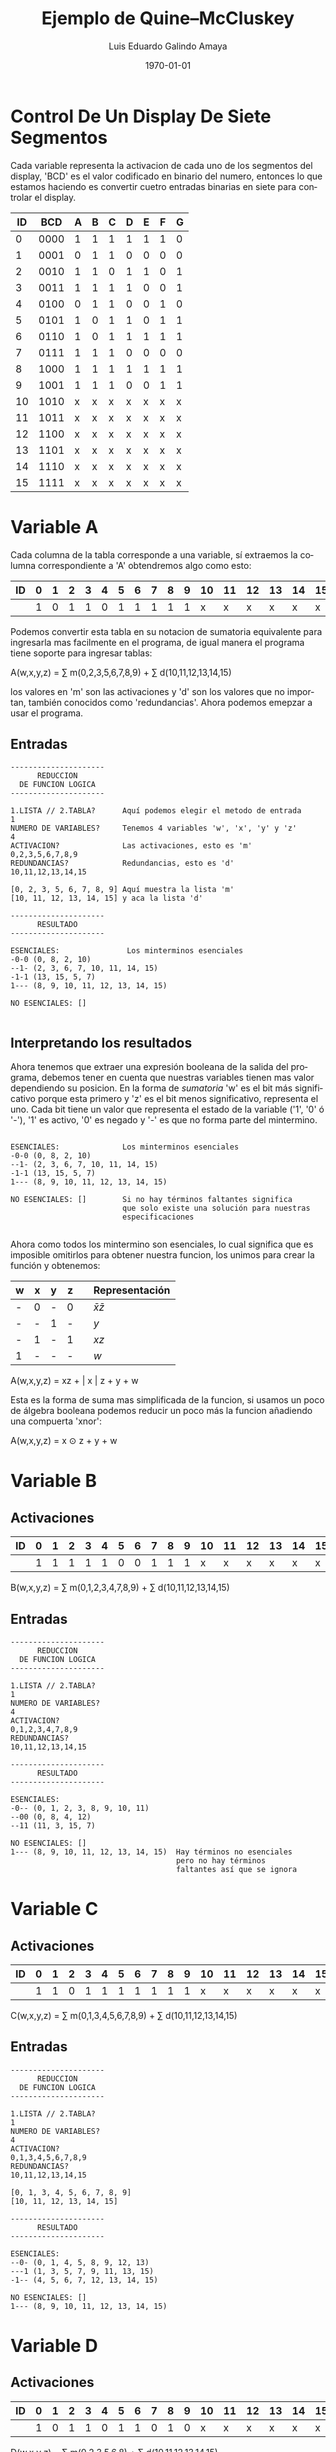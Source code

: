 
#+TITLE:  Ejemplo de Quine–McCluskey

#+Author: Luis Eduardo Galindo Amaya
#+email:  egalindo54@uabc.edu.mx
#+DATE:   \today

#+LANGUAGE: es
#+LATEX_HEADER: \usepackage[spanish]{babel}

#+latex_header: \documentclass[10pt,a5paper]{article}
#+latex_header: \usepackage[margin=1cm,a5paper]{geometry}
#+latex_header: \pagenumbering{gobble}

#+OPTIONS: num:1

\toc

\newpage

* Control De Un Display De Siete Segmentos
Cada variable representa la activacion de cada uno de los segmentos del 
display, 'BCD' es el valor codificado en binario del numero, entonces
lo que estamos haciendo es convertir cuetro entradas binarias en siete
para controlar el display.

\vspace{0.5cm}

\noindent
#+attr_latex: :options {.5\textwidth}
#+begin_minipage

#+ATTR_LaTeX: :align |c|c|ccccccc|
|----+------+---+---+---+---+---+---+---|
| ID |  BCD | A | B | C | D | E | F | G |
|----+------+---+---+---+---+---+---+---|
|  0 | 0000 | 1 | 1 | 1 | 1 | 1 | 1 | 0 |
|  1 | 0001 | 0 | 1 | 1 | 0 | 0 | 0 | 0 |
|  2 | 0010 | 1 | 1 | 0 | 1 | 1 | 0 | 1 |
|  3 | 0011 | 1 | 1 | 1 | 1 | 0 | 0 | 1 |
|  4 | 0100 | 0 | 1 | 1 | 0 | 0 | 1 | 0 |
|  5 | 0101 | 1 | 0 | 1 | 1 | 0 | 1 | 1 |
|  6 | 0110 | 1 | 0 | 1 | 1 | 1 | 1 | 1 |
|  7 | 0111 | 1 | 1 | 1 | 0 | 0 | 0 | 0 |
|  8 | 1000 | 1 | 1 | 1 | 1 | 1 | 1 | 1 |
|  9 | 1001 | 1 | 1 | 1 | 0 | 0 | 1 | 1 |
| 10 | 1010 | x | x | x | x | x | x | x |
| 11 | 1011 | x | x | x | x | x | x | x |
| 12 | 1100 | x | x | x | x | x | x | x |
| 13 | 1101 | x | x | x | x | x | x | x |
| 14 | 1110 | x | x | x | x | x | x | x |
| 15 | 1111 | x | x | x | x | x | x | x |
|----+------+---+---+---+---+---+---+---|

#+end_minipage
#+attr_latex: :options {.5\textwidth}
#+begin_minipage

#+attr_latex: :width 3.5cm
[[./7_Segment_Display.png]]

#+end_minipage

* Variable A
Cada columna de la tabla corresponde a una variable, sí extraemos la columna
correspondiente a 'A' obtendremos algo como esto:

#+ATTR_LaTeX: :align |ccccccccccccccccc|
|----+---+---+---+---+---+---+---+---+---+---+----+----+----+----+----+----|
| ID | 0 | 1 | 2 | 3 | 4 | 5 | 6 | 7 | 8 | 9 | 10 | 11 | 12 | 13 | 14 | 15 |
|----+---+---+---+---+---+---+---+---+---+---+----+----+----+----+----+----|
|    | 1 | 0 | 1 | 1 | 0 | 1 | 1 | 1 | 1 | 1 |  x |  x |  x |  x |  x |  x |
|----+---+---+---+---+---+---+---+---+---+---+----+----+----+----+----+----|

Podemos convertir esta tabla en su notacion de sumatoria equivalente para 
ingresarla mas facilmente en el programa, de igual manera el programa tiene
soporte para ingresar tablas:

#+NAME: funcion_a
#+begin_equation
A(w,x,y,z) = \sum m(0,2,3,5,6,7,8,9) + \sum d(10,11,12,13,14,15)
#+end_equation

los valores en 'm' son las activaciones y 'd' son los valores que no importan,
también conocidos como 'redundancias'. Ahora podemos emepzar a usar el programa.

** Entradas 
#+BEGIN_SRC 
---------------------
      REDUCCION      
  DE FUNCION LOGICA  
---------------------

1.LISTA // 2.TABLA?      Aquí podemos elegir el metodo de entrada
1  
NUMERO DE VARIABLES?     Tenemos 4 variables 'w', 'x', 'y' y 'z'
4
ACTIVACION?              Las activaciones, esto es 'm'
0,2,3,5,6,7,8,9 
REDUNDANCIAS?            Redundancias, esto es 'd'
10,11,12,13,14,15

[0, 2, 3, 5, 6, 7, 8, 9] Aquí muestra la lista 'm'
[10, 11, 12, 13, 14, 15] y aca la lista 'd'

---------------------
      RESULTADO      
---------------------

ESENCIALES:               Los minterminos esenciales
-0-0 (0, 8, 2, 10)                 
--1- (2, 3, 6, 7, 10, 11, 14, 15)
-1-1 (13, 15, 5, 7)
1--- (8, 9, 10, 11, 12, 13, 14, 15)

NO ESENCIALES: []

#+END_SRC

\newpage

** Interpretando los resultados
Ahora tenemos que extraer una expresión booleana de la salida del programa,
debemos tener en cuenta que nuestras variables tienen mas valor dependiendo 
su posicion. En la forma de [[funcion_a][sumatoria]] 'w' es el bit más significativo porque 
esta primero y 'z' es el bit menos significativo, representa el uno. Cada bit
tiene un valor que representa el estado de la variable ('1', '0' ó '-'), '1' 
es activo, '0' es negado  y '-' es que no forma parte del mintermino.

#+BEGIN_SRC 

ESENCIALES:              Los minterminos esenciales
-0-0 (0, 8, 2, 10)                 
--1- (2, 3, 6, 7, 10, 11, 14, 15)
-1-1 (13, 15, 5, 7)
1--- (8, 9, 10, 11, 12, 13, 14, 15)

NO ESENCIALES: []        Si no hay términos faltantes significa
                         que solo existe una solución para nuestras
                         especificaciones

#+END_SRC

Ahora como todos los mintermino son esenciales, lo cual significa que es 
imposible omitirlos para obtener nuestra funcion, los unimos para crear la 
función y obtenemos:

| w | x | y | z |   | Representación      |
|---+---+---+---+---+---------------------|
| - | 0 | - | 0 |   | \( \bar x \bar z \) |
| - | - | 1 | - |   | \( y \)             |
| - | 1 | - | 1 |   | \( xz \)            |
| 1 | - | - | - |   | \( w \)             |
|---+---+---+---+---+---------------------|

#+begin_equation
A(w,x,y,z) = xz + \bar x \bar z + y + w
#+end_equation

Esta es la forma de suma mas simplificada de la funcion, si usamos un poco de 
álgebra booleana podemos reducir un poco más la funcion añadiendo una compuerta
'xnor':

#+begin_equation
A(w,x,y,z) = x \odot z + y + w
#+end_equation
* Variable B
** Activaciones
#+ATTR_LaTeX: :align |ccccccccccccccccc|
|----+---+---+---+---+---+---+---+---+---+---+----+----+----+----+----+----|
| ID | 0 | 1 | 2 | 3 | 4 | 5 | 6 | 7 | 8 | 9 | 10 | 11 | 12 | 13 | 14 | 15 |
|----+---+---+---+---+---+---+---+---+---+---+----+----+----+----+----+----|
|    | 1 | 1 | 1 | 1 | 1 | 0 | 0 | 1 | 1 | 1 |  x |  x |  x |  x |  x |  x |
|----+---+---+---+---+---+---+---+---+---+---+----+----+----+----+----+----|
#+begin_equation
B(w,x,y,z) = \sum m(0,1,2,3,4,7,8,9) + \sum d(10,11,12,13,14,15)
#+end_equation

** Entradas
#+BEGIN_SRC 
---------------------
      REDUCCION      
  DE FUNCION LOGICA  
---------------------

1.LISTA // 2.TABLA?
1
NUMERO DE VARIABLES?
4
ACTIVACION?
0,1,2,3,4,7,8,9
REDUNDANCIAS?
10,11,12,13,14,15

---------------------
      RESULTADO      
---------------------

ESENCIALES:
-0-- (0, 1, 2, 3, 8, 9, 10, 11)
--00 (0, 8, 4, 12)
--11 (11, 3, 15, 7)

NO ESENCIALES: []                    
1--- (8, 9, 10, 11, 12, 13, 14, 15)  Hay términos no esenciales 
                                     pero no hay términos 
                                     faltantes así que se ignora
#+END_SRC

* Variable C
** Activaciones
#+ATTR_LaTeX: :align |ccccccccccccccccc|
|----+---+---+---+---+---+---+---+---+---+---+----+----+----+----+----+----|
| ID | 0 | 1 | 2 | 3 | 4 | 5 | 6 | 7 | 8 | 9 | 10 | 11 | 12 | 13 | 14 | 15 |
|----+---+---+---+---+---+---+---+---+---+---+----+----+----+----+----+----|
|    | 1 | 1 | 0 | 1 | 1 | 1 | 1 | 1 | 1 | 1 |  x |  x |  x |  x |  x |  x |
|----+---+---+---+---+---+---+---+---+---+---+----+----+----+----+----+----|
#+begin_equation
C(w,x,y,z) = \sum m(0,1,3,4,5,6,7,8,9) + \sum d(10,11,12,13,14,15)
#+end_equation

** Entradas
#+BEGIN_SRC 
---------------------
      REDUCCION      
  DE FUNCION LOGICA  
---------------------

1.LISTA // 2.TABLA?
1
NUMERO DE VARIABLES?
4
ACTIVACION?
0,1,3,4,5,6,7,8,9
REDUNDANCIAS?
10,11,12,13,14,15

[0, 1, 3, 4, 5, 6, 7, 8, 9]
[10, 11, 12, 13, 14, 15]

---------------------
      RESULTADO      
---------------------

ESENCIALES:
--0- (0, 1, 4, 5, 8, 9, 12, 13)
---1 (1, 3, 5, 7, 9, 11, 13, 15)
-1-- (4, 5, 6, 7, 12, 13, 14, 15)

NO ESENCIALES: []
1--- (8, 9, 10, 11, 12, 13, 14, 15)
#+END_SRC
* Variable D
** Activaciones
#+ATTR_LaTeX: :align |ccccccccccccccccc|
|----+---+---+---+---+---+---+---+---+---+---+----+----+----+----+----+----|
| ID | 0 | 1 | 2 | 3 | 4 | 5 | 6 | 7 | 8 | 9 | 10 | 11 | 12 | 13 | 14 | 15 |
|----+---+---+---+---+---+---+---+---+---+---+----+----+----+----+----+----|
|    | 1 | 0 | 1 | 1 | 0 | 1 | 1 | 0 | 1 | 0 |  x |  x |  x |  x |  x |  x |
|----+---+---+---+---+---+---+---+---+---+---+----+----+----+----+----+----|
#+begin_equation
D(w,x,y,z) = \sum m(0,2,3,5,6,8) + \sum d(10,11,12,13,14,15)
#+end_equation

** Entradas
#+BEGIN_SRC 
---------------------
      REDUCCION      
  DE FUNCION LOGICA  
---------------------

1.LISTA // 2.TABLA?
1
NUMERO DE VARIABLES?
4
ACTIVACION?
0,2,3,5,6,8
REDUNDANCIAS?
10,11,12,13,14,15

---------------------
      RESULTADO      
---------------------

ESENCIALES:
-0-0 (0, 8, 2, 10)
-01- (10, 11, 2, 3)
-101 (13, 5)
--10 (2, 10, 6, 14)

NO ESENCIALES: []
1--0 (8, 10, 12, 14)
1-1- (10, 11, 14, 15)
11-- (12, 13, 14, 15)
#+END_SRC

* Variable E
** Activaciones
#+ATTR_LaTeX: :align |ccccccccccccccccc|
|----+---+---+---+---+---+---+---+---+---+---+----+----+----+----+----+----|
| ID | 0 | 1 | 2 | 3 | 4 | 5 | 6 | 7 | 8 | 9 | 10 | 11 | 12 | 13 | 14 | 15 |
|----+---+---+---+---+---+---+---+---+---+---+----+----+----+----+----+----|
|    | 1 | 0 | 1 | 0 | 0 | 0 | 1 | 0 | 1 | 0 |  x |  x |  x |  x |  x |  x |
|----+---+---+---+---+---+---+---+---+---+---+----+----+----+----+----+----|
#+begin_equation
E(w,x,y,z) = \sum m(0,2,6,8) + \sum d(10,11,12,13,14,15)
#+end_equation

** Entradas
#+BEGIN_SRC 
---------------------
      REDUCCION      
  DE FUNCION LOGICA  
---------------------

1.LISTA // 2.TABLA?
1
NUMERO DE VARIABLES?
4      
ACTIVACION?
0,2,6,8
REDUNDANCIAS?
10,11,12,13,14,15

[0, 8, 2, 6]
[10, 11, 12, 13, 14, 15]

---------------------
      RESULTADO      
---------------------

ESENCIALES:
-0-0 (0, 8, 2, 10)
--10 (2, 10, 6, 14)

NO ESENCIALES: []
1--0 (8, 10, 12, 14)
1-1- (10, 11, 14, 15)
11-- (12, 13, 14, 15)
#+END_SRC

* Variable F
** Activaciones
#+ATTR_LaTeX: :align |ccccccccccccccccc|
|----+---+---+---+---+---+---+---+---+---+---+----+----+----+----+----+----|
| ID | 0 | 1 | 2 | 3 | 4 | 5 | 6 | 7 | 8 | 9 | 10 | 11 | 12 | 13 | 14 | 15 |
|----+---+---+---+---+---+---+---+---+---+---+----+----+----+----+----+----|
|    | 1 | 0 | 0 | 0 | 1 | 1 | 1 | 0 | 1 | 1 |  x |  x |  x |  x |  x |  x |
|----+---+---+---+---+---+---+---+---+---+---+----+----+----+----+----+----|
#+begin_equation
F(w,x,y,z) = \sum m(0,4,5,6,6,9) + \sum d(10,11,12,13,14,15)
#+end_equation

** Entradas
#+BEGIN_SRC 
---------------------
      REDUCCION      
  DE FUNCION LOGICA  
---------------------

1.LISTA // 2.TABLA?
1
NUMERO DE VARIABLES?
4
ACTIVACION?
0,4,5,6,6,9
REDUNDANCIAS?
10,11,12,13,14,15

[0, 4, 5, 6, 9]
[10, 11, 12, 13, 14, 15]

---------------------
      RESULTADO      
---------------------

ESENCIALES:
0-00 (0, 4)
-10- (12, 13, 4, 5)
-1-0 (4, 12, 6, 14)
1--1 (9, 11, 13, 15)

NO ESENCIALES: []
1-1- (10, 11, 14, 15)
11-- (12, 13, 14, 15)
#+END_SRC

* Variable G
** Activaciones
#+ATTR_LaTeX: :align |ccccccccccccccccc|
|----+---+---+---+---+---+---+---+---+---+---+----+----+----+----+----+----|
| ID | 0 | 1 | 2 | 3 | 4 | 5 | 6 | 7 | 8 | 9 | 10 | 11 | 12 | 13 | 14 | 15 |
|----+---+---+---+---+---+---+---+---+---+---+----+----+----+----+----+----|
|    | 0 | 0 | 1 | 1 | 0 | 1 | 1 | 0 | 1 | 1 |  x |  x |  x |  x |  x |  x |
|----+---+---+---+---+---+---+---+---+---+---+----+----+----+----+----+----|
#+begin_equation
G(w,x,y,z) = \sum m(2,3,5,6,8,9) + \sum d(10,11,12,13,14,15)
#+end_equation

** Entradas
#+BEGIN_SRC 
---------------------
      REDUCCION      
  DE FUNCION LOGICA  
---------------------

1.LISTA // 2.TABLA?
1
NUMERO DE VARIABLES?
4
ACTIVACION?
2,3,5,6,8,9
REDUNDANCIAS?
10,11,12,13,14,15

[2, 3, 5, 6, 8, 9]
[10, 11, 12, 13, 14, 15]

---------------------
      RESULTADO      
---------------------

ESENCIALES:
-01- (10, 11, 2, 3)
-101 (13, 5)
--10 (2, 10, 6, 14)
1--- (8, 9, 10, 11, 12, 13, 14, 15)

NO ESENCIALES: []
#+END_SRC

\newpage

* Resultados



#+BEGIN_EXPORT latex
\begin{equation}
  \begin{aligned}
    A &: ~ xz + \bar x \bar z + y + w \\
    B &: ~ \bar y \bar z + yz + \bar x \\
    C &: ~ \bar y + z + x \\
    D &: ~ x \bar y z + \bar x y + y \bar z + \bar x  \bar z \\
    E &: ~ \bar x \bar z + y \bar z \\
    F &: ~ \bar w \bar y \bar z + x \bar y + x \bar z + wz \\
    G &: ~ \bar x y + x \bar y z + y \bar z + w
  \end{aligned}
\end{equation}
#+END_EXPORT
